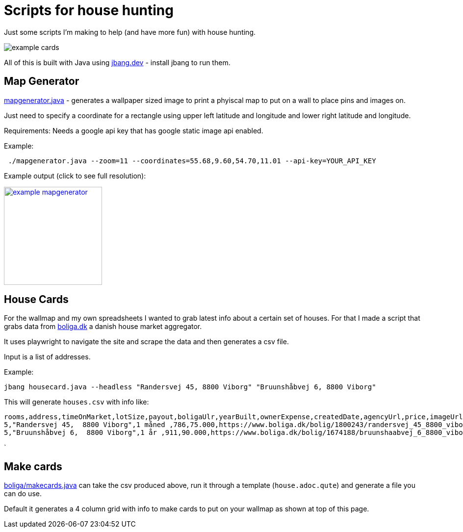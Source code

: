 # Scripts for house hunting
:hide-uri-scheme: 

Just some scripts I'm making to help (and have more fun) with house hunting.

image:images/example-cards.png[]

All of this is built with Java using https://jbang.dev - install jbang to run them.

== Map Generator

link:mapgenerator.java[] -  generates a wallpaper sized image to print a phyiscal map to put on a wall to place pins and images on.

Just need to specify a coordinate for a rectangle using upper left latitude and longitude and lower right latitude and longitude.

Requirements: Needs a google api key that has google static image api enabled.

Example:

[source,bash]
----
 ./mapgenerator.java --zoom=11 --coordinates=55.68,9.60,54.70,11.01 --api-key=YOUR_API_KEY
----

Example output (click to see full resolution): 

link:images/example-mapgenerator.png[image:images/example-mapgenerator.png[width=200,height=200]]

== House Cards

For the wallmap and my own spreadsheets I wanted to grab latest info about a certain set of houses. For that I made a script that grabs data from https://boliga.dk a danish house market aggregator.

It uses playwright to navigate the site and scrape the data and then generates a csv file.

Input is a list of addresses.

Example: 

[source,shell]
----
jbang housecard.java --headless "Randersvej 45, 8800 Viborg" "Bruunshåbvej 6, 8800 Viborg"
----

This will generate `houses.csv` with info like:

```
rooms,address,timeOnMarket,lotSize,payout,boligaUlr,yearBuilt,ownerExpense,createdDate,agencyUrl,price,imageUrl,pricepersqm,houseSize,energy
5,"Randersvej 45,  8800 Viborg",1 måned ,786,75.000,https://www.boliga.dk/bolig/1800243/randersvej_45_8800_viborg,1935,2.203,29. jun. 2021,https://www.edc.dk/alle-boliger/viborg/8800/randersvej-45/?sagsnr=88103669,1.495.000,https://i.boliga.org/dk/max/1347/1347739.jpg,9.228,162,E
5,"Bruunshåbvej 6,  8800 Viborg",1 år ,911,90.000,https://www.boliga.dk/bolig/1674188/bruunshaabvej_6_8800_viborg,1969,2.366,19. jun. 2020,https://www.brikk.dk/ejendom/bruunshaabvej-6-8800-viborg/,1.735.000,https://i.boliga.org/dk/max/1387/1387936.jpg,12.218,142,D
```	
`

== Make cards 

link:boliga/makecards.java[] can take the csv produced above, run it through a template (`house.adoc.qute`) and generate a file you can do use.

Default it generates a 4 column grid with info to make cards to put on your wallmap as shown at top of this page.



